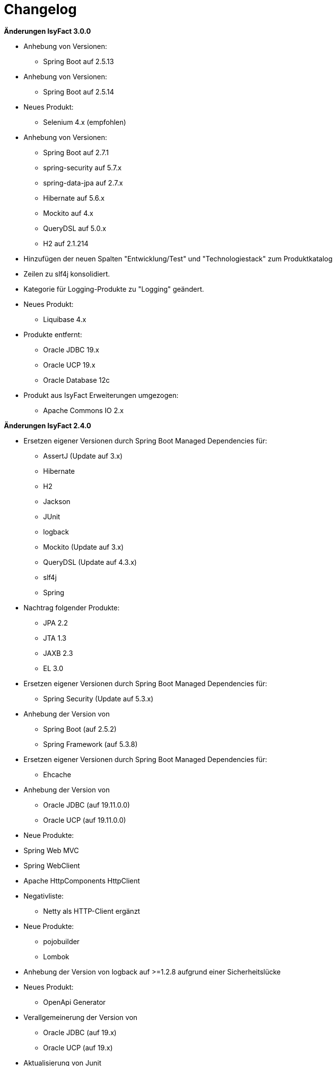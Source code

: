 [[changelog]]
= Changelog

*Änderungen IsyFact 3.0.0*

// tag::release-3.0.0[]
* Anhebung von Versionen:
** Spring Boot auf 2.5.13

* Anhebung von Versionen:
** Spring Boot auf 2.5.14

* Neues Produkt:
** Selenium 4.x (empfohlen)

* Anhebung von Versionen:
** Spring Boot auf 2.7.1
** spring-security auf 5.7.x
** spring-data-jpa auf 2.7.x
** Hibernate auf 5.6.x
** Mockito auf 4.x
** QueryDSL auf 5.0.x
** H2 auf 2.1.214

* Hinzufügen der neuen Spalten "Entwicklung/Test" und "Technologiestack" zum Produktkatalog

* Zeilen zu slf4j konsolidiert.
* Kategorie für Logging-Produkte zu "Logging" geändert.

* Neues Produkt:
** Liquibase 4.x

* Produkte entfernt:
** Oracle JDBC 19.x
** Oracle UCP 19.x
** Oracle Database 12c

* Produkt aus IsyFact Erweiterungen umgezogen:
** Apache Commons IO 2.x

// end::release-3.0.0[]

*Änderungen IsyFact 2.4.0*

// tag::release-2.4.0[]
* Ersetzen eigener Versionen durch Spring Boot Managed Dependencies für:
** AssertJ (Update auf 3.x)
** Hibernate
** H2
** Jackson
** JUnit
** logback
** Mockito (Update auf 3.x)
** QueryDSL (Update auf 4.3.x)
** slf4j
** Spring
* Nachtrag folgender Produkte:
** JPA 2.2
** JTA 1.3
** JAXB 2.3
** EL 3.0
* Ersetzen eigener Versionen durch Spring Boot Managed Dependencies für:
** Spring Security (Update auf 5.3.x)
* Anhebung der Version von
** Spring Boot (auf 2.5.2)
** Spring Framework (auf 5.3.8)
* Ersetzen eigener Versionen durch Spring Boot Managed Dependencies für:
** Ehcache
* Anhebung der Version von
** Oracle JDBC (auf 19.11.0.0)
** Oracle UCP (auf 19.11.0.0)
* Neue Produkte:
* Spring Web MVC
* Spring WebClient
* Apache HttpComponents HttpClient
* Negativliste:
** Netty als HTTP-Client ergänzt
* Neue Produkte:
** pojobuilder
** Lombok
* Anhebung der Version von logback auf >=1.2.8 aufgrund einer Sicherheitslücke
* Neues Produkt:
** OpenApi Generator

* Verallgemeinerung der Version von
** Oracle JDBC (auf 19.x)
** Oracle UCP (auf 19.x)
* Aktualisierung von Junit
** Hinzufügen von JUnit 5.x
** Korrektor der Lizenz von JUnit 4.x
** Hinzufügen Kommentierung der Entscheidung von JUnit 4.x

* Anhebung von Versionen:
**  Spring Boot auf 2.5.9
** commons-cli auf 1.5.x
** commons-validator auf 1.7.x
** dbunit auf 2.7.x
** guava auf 31.0.x
** h2 database auf 2.1.210
** jsoup auf 1.14.x
** opencsv auf 5.5.x
** xstream auf 1.4.18

* Hinzufügen von Apache Poi-OOXML in Version 4.1.x

* Anhebung von Versionen:

** Durch Spring Boot verwaltete Versionen auf den Stand von Spring Boot 2.5.9 angehoben
** WireMock auf >=2.32
// end::release-2.4.0[]

// *Änderungen IsyFact 2.3.0*

// tag::release-2.3.0[]

// end::release-2.3.0[]

*Änderungen IsyFact 2.2.0*

// tag::release-2.2.0[]
* Anhebung der Version von Jackson Bibliotheken
* Anhebung der Version von Spring, Spring Boot und Jackson Bibliotheken
* Anhebung der Version von Google Guava auf 29
* Anhebung der Hibernate Version auf 5.4.x
* Anhebung der Version von OpenCSV auf 5.3
* Resilience4J aufgenommen. Version 1.x
* Anhebung der Version von xstream auf 1.4.14
* Orika aufgenommen in Version 1.5.x
* Ergänzung von WireMock Version ≥2.27
* Anhebung der Versionen von Spring Security (5.1.6), Spring Webflow (2.5.x) und Apache POI (4.1.1)
* Nachtrag: Aufnahme von XWiki, Produktauswahl besteht bereits seit 03.2014
* Nachtrag: Spring Data 2.3 (verwaltet durch Spring Boot)

// end::release-2.2.0[]

*Änderungen IsyFact 2.1.0*

// tag::release-2.1.0[]
* Anhebung der Versionen von Oracle UCP und OJDBC
* Anhebung der Version von Logback
* Änderung Apache POI von Version 3.x auf 4.x
* Produkt zur Dateityp-Ermittlung (Apache Tika) aufgenommen
* Logging-Fassade slf4j-api und Logging Bridges aufgenommen
* Versionsänderung für Jackson und Jquery
* Versionsänderung für Commons Validator auf 1.6
* Anhebung der Version von AssertJ auf 3.12.x
// end::release-2.1.0[]

*Änderungen IsyFact 2.0.0*

// tag::release-2.0.0[]
* Spring auf 5.1.x angehoben
* Spring Boot aufgenommen
* Hibernate auf 5.3, Mockito auf 2.x angehoben
* Dozer durch Orika 1.5.x ersetzt

// end::release-2.0.0[]

*Änderungen IsyFact 1.8.0*

// tag::release-1.8.0[]
* Anhebung der Versionen von Oracle UCP und OJDBC
* Anhebung der Versionen von Logback, Hibernate und Dozer
* Produkt zur Dateityp-Ermittlung (Apache Tika) aufgenommen
* Logging-Fassade slf4j-api und Logging Bridges aufgenommen
* Versionsänderung für Hibernate, Jackson und Jquery
* Nachtrag: Anhebung der Version von Spring Security
und Apache POI
// end::release-1.8.0[]

*Änderungen IsyFact 1.7.0*

// tag::release-1.7.0[]
* Anhebung der Versionen von jQuery, Bootstrap und Spring
// end::release-1.7.0[]

*Änderungen IsyFact 1.6.0*

// tag::release-1.6.0[]
* Änderung Eclipse Checkstyle Plugin auf 8.x
* Einschränkung von Spring-Webflow 2.4 auf ≥2.4.8, kleinere Versionen wegen Verhinderung des Partial State Saving auf die Negativliste gesetzt

// end::release-1.6.0[]

*Änderungen IsyFact 1.5.0*

// tag::release-1.5.0[]
* Einschränkung des Apache Tomcat 8.5 auf >8.5.11
* Festschreibung der Dozer-Version auf 5.4.x
* Einschränkung von Jackson auf >2.8.10
* Änderung Apache von 2.2 auf 2.4 und SLES 11 auf 12
// end::release-1.5.0[]

*Änderungen IsyFact 1.4.1*

// tag::release-1.4.1[]
* Rücknahme der Änderung von Apache von 2.2 auf 2.4 und SLES 11 auf 12
// end::release-1.4.1[]

*Änderungen IsyFact 1.4.0*

// tag::release-1.4.0[]
* Änderung H2 DB von 1.3.x auf 1.x
* jsoup 1.8.x hinzugefügt
* Änderung Apache von 2.2 auf 2.4 und SLES 11 auf 12
// end::release-1.4.0[]

*Änderungen IsyFact 1.3.6*

// tag::release-1.3.6[]
* Tanuki: Lizenz angepasst
* Servlet-API (Nutzung in Tomcat)
* EHCache hinzugefügt, OpenCSV aktualisiert, commons-cli korrigiert
* Format und Versionierung des Produktkatalogs für Technologieradar angepasst.
* Produkte der Entwicklungsumgebung aufgenommen.
* Versionen Eclipse und Checkstyle-Plugin hinzugefügt
* Oracle Mojarra JavaServer Faces < 2.2.13 der Negativliste hinzugefügt
* Aktualisierung Apache Tomcat auf 8.5.x
* Spring-Webflow 2.4.4 wegen Performance-Problemen auf Negativliste gesetzt
// end::release-1.3.0[]

*Änderungen IsyFact 1.2.0*

// tag::release-1.2.0[]
* Produktkatalog aktualisiert, Teile in RF Produktkatalog verschoben
* Spring-Test hinzugefügt.
* Aufnahme XStream, DBUnit, AssertJ als Proof-Of-Concept.
* Beschreibung zu Commons Collection in der Blacklist erweitert.
* Bouncy Castle <=1.5 auf Blacklist gesetzt.
* QueryDSL als PoC hinzugefügt
* Logging-Framework aktualisiert (logback)
* Umfassende Aktualisierung für RF 1.6
// end::release-1.2.0[]

*Änderungen IsyFact 1.1.0*

// tag::release-1.1.0[]
* Connection-Pool auf UC4 aktualisiert
* Aktualisiert für Register Factory 1.5: Java, Oracle UCP, Spring, Spring Webflow, Drools, Guava (Integration Änderungen durch RF 1.4.1, RF 1.4.2 und beschlossene Änderungen in 2015).
Blacklist mit Dozer 5.3.2 ergänzt.

// end::release-1.1.0[]


*Änderungen IsyFact 1.0.0*

// tag::release-1.0.0[]
* Ersterstellung
* Active MQ ergänzt Blacklist mit SAGA-Blacklist befüllt.
* Message Queuing Produkt angepasst
* Reorganisation Primärproduktliste, div. Produktupdates (Hibernate, Spring, Webflow,…)
* Jackson Update
* JUnit-Vorgabe auf 4.x angepasst (JUnit hat nur 3 Stellen)
* Versionsnummer von Apache Commons Net korrigiert, ursprüngliche Angabe fehlerhaft (war: 1.x ist: 3.x)
* Ergänzung Aspose
* Übernahme des Dokuments in IsyFact
* Aktualisierung Spring und Spring-Webflow
* Release 1.0.0 des Produktkatalogs erstellt
// end::release-1.0.0[]
